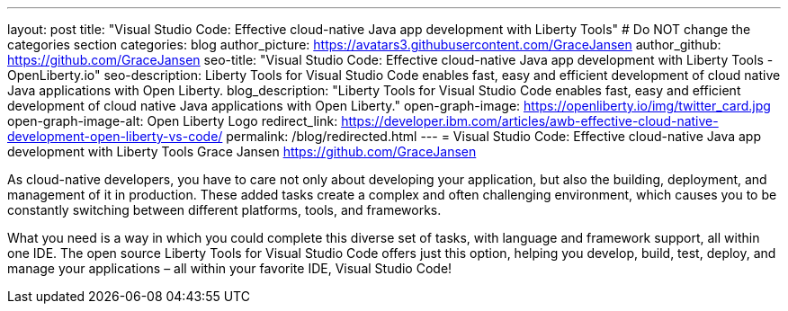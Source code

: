 ---
layout: post
title: "Visual Studio Code: Effective cloud-native Java app development with Liberty Tools"
# Do NOT change the categories section
categories: blog
author_picture: https://avatars3.githubusercontent.com/GraceJansen
author_github: https://github.com/GraceJansen
seo-title: "Visual Studio Code: Effective cloud-native Java app development with Liberty Tools - OpenLiberty.io"
seo-description: Liberty Tools for Visual Studio Code enables fast, easy and efficient development of cloud native Java applications with Open Liberty.
blog_description: "Liberty Tools for Visual Studio Code enables fast, easy and efficient development of cloud native Java applications with Open Liberty."
open-graph-image: https://openliberty.io/img/twitter_card.jpg
open-graph-image-alt: Open Liberty Logo
redirect_link: https://developer.ibm.com/articles/awb-effective-cloud-native-development-open-liberty-vs-code/
permalink: /blog/redirected.html
---
= Visual Studio Code: Effective cloud-native Java app development with Liberty Tools
Grace Jansen <https://github.com/GraceJansen>
//Blank line here is necessary before starting the body of the post.

As cloud-native developers, you have to care not only about developing your application, but also the building, deployment, and management of it in production. These added tasks create a complex and often challenging environment, which causes you to be constantly switching between different platforms, tools, and frameworks.

What you need is a way in which you could complete this diverse set of tasks, with language and framework support, all within one IDE. The open source Liberty Tools for Visual Studio Code offers just this option, helping you develop, build, test, deploy, and manage your applications – all within your favorite IDE, Visual Studio Code!
